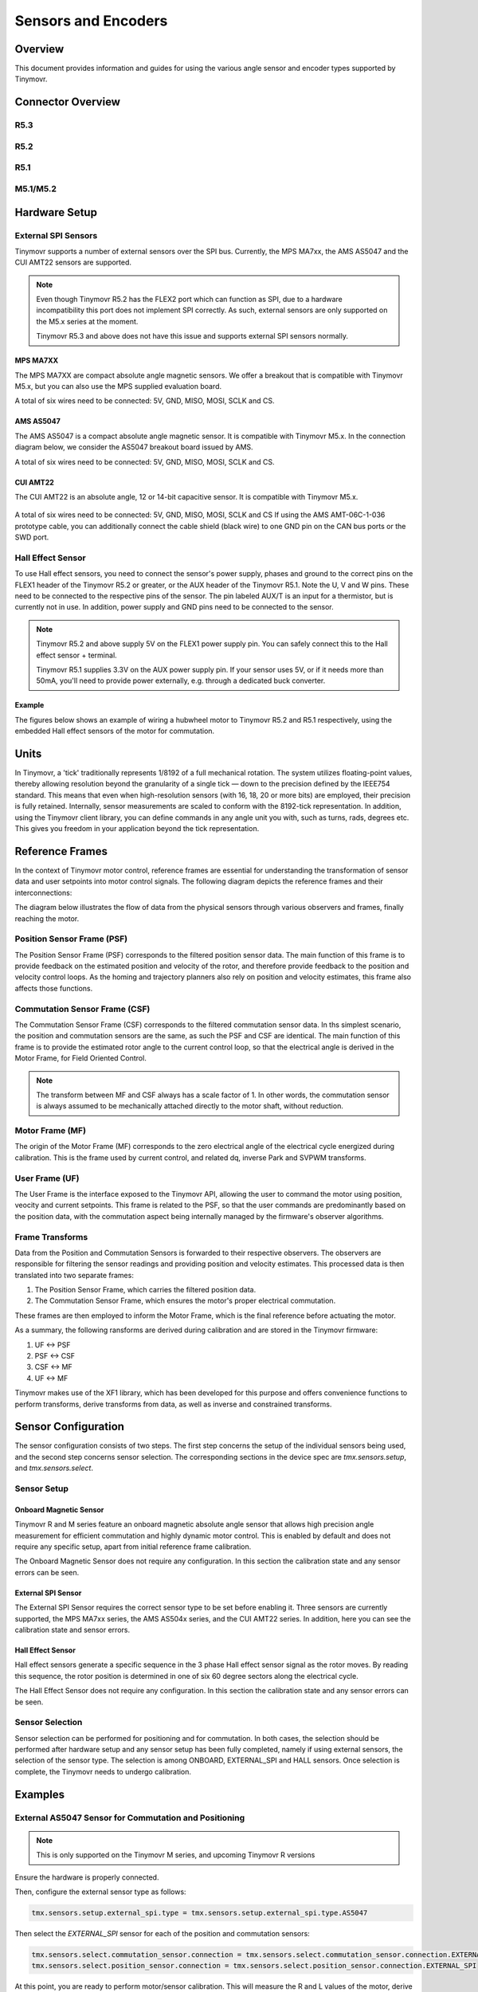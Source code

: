 Sensors and Encoders
####################


Overview
********

This document provides information and guides for using the various angle sensor and encoder types supported by Tinymovr.


Connector Overview
******************

R5.3
====
.. image:: connectors_R53.jpg
  :width: 800
  :alt: Tinymovr R5.3 connector diagram

R5.2
====
.. image:: connectors_R52.jpg
  :width: 800
  :alt: Tinymovr R5.2 connector diagram

R5.1
====
.. image:: connectors_R51.jpg
  :width: 800
  :alt: Tinymovr R5.1 connector diagram

M5.1/M5.2
=========
.. image:: connectors_M52.jpg
  :width: 800
  :alt: Tinymovr M5.1/M5.2 connector diagram


Hardware Setup
**************

External SPI Sensors
====================

Tinymovr supports a number of external sensors over the SPI bus. Currently, the MPS MA7xx, the AMS AS5047 and the CUI AMT22 sensors are supported.

.. note::
  Even though Tinymovr R5.2 has the FLEX2 port which can function as SPI, due to a hardware incompatibility this port does not implement SPI correctly. As such, external sensors are only supported on the M5.x series at the moment.

  Tinymovr R5.3 and above does not have this issue and supports external SPI sensors normally.


MPS MA7XX
------------------

The MPS MA7XX are compact absolute angle magnetic sensors. We offer a breakout that is compatible with Tinymovr M5.x, but you can also use the MPS supplied evaluation board.

.. image:: MA7XX_M52.jpg
  :width: 800
  :alt: MA7XX Sensor Breakout connection diagram for the Tinymovr M5.2

A total of six wires need to be connected: 5V, GND, MISO, MOSI, SCLK and CS.


AMS AS5047
------------------

The AMS AS5047 is a compact absolute angle magnetic sensor. It is compatible with Tinymovr M5.x. In the connection diagram below, we consider the AS5047 breakout board issued by AMS.

.. image:: AS5047_M52.jpg
  :width: 800
  :alt: AS5047 Sensor connection diagram for the Tinymovr M5.2

A total of six wires need to be connected: 5V, GND, MISO, MOSI, SCLK and CS.


CUI AMT22
------------------

The CUI AMT22 is an absolute angle, 12 or 14-bit capacitive sensor. It is compatible with Tinymovr M5.x.

  .. image:: AMT22_M52.jpg
    :width: 800
    :alt: AS5047 Sensor connection diagram for the Tinymovr M5.2

A total of six wires need to be connected: 5V, GND, MISO, MOSI, SCLK and CS If using the AMS AMT-06C-1-036 prototype cable, you can additionally connect the cable shield (black wire) to one GND pin on the CAN bus ports or the SWD port.

Hall Effect Sensor
==================

To use Hall effect sensors, you need to connect the sensor's power supply, phases and ground to the correct pins on the FLEX1 header of the Tinymovr R5.2 or greater, or the AUX header of the Tinymovr R5.1. Note the U, V and W pins. These need to be connected to the respective pins of the sensor. The pin labeled AUX/T is an input for a thermistor, but is currently not in use. In addition, power supply and GND pins need to be connected to the sensor.

.. note::
  Tinymovr R5.2 and above supply 5V on the FLEX1 power supply pin. You can safely connect this to the Hall effect sensor + terminal.

  Tinymovr R5.1 supplies 3.3V on the AUX power supply pin. If your sensor uses 5V, or if it needs more than 50mA, you'll need to provide power externally, e.g. through a dedicated buck converter. 

Example
-------

The figures below shows an example of wiring a hubwheel motor to Tinymovr R5.2 and R5.1 respectively, using the embedded Hall effect sensors of the motor for commutation. 

.. image:: hubmotor_diagram_R52.jpg
  :width: 800
  :alt: Wiring diagram for connection of hub motor to Tinymovr R5.2

.. image:: hubmotor_diagram_R51.png
  :width: 800
  :alt: Wiring diagram for connection of hub motor to Tinymovr R5.1


Units
*****

In Tinymovr, a 'tick' traditionally represents 1/8192 of a full mechanical rotation. The system utilizes floating-point values, thereby allowing resolution beyond the granularity of a single tick — down to the precision defined by the IEEE754 standard. This means that even when high-resolution sensors (with 16, 18, 20 or more bits) are employed, their precision is fully retained. Internally, sensor measurements are scaled to conform with the 8192-tick representation. In addition, using the Tinymovr client library, you can define commands in any angle unit you with, such as turns, rads, degrees etc. This gives you freedom in your application beyond the tick representation.


Reference Frames
****************

In the context of Tinymovr motor control, reference frames are essential for understanding the transformation of sensor data and user setpoints into motor control signals. The following diagram depicts the reference frames and their interconnections:

The diagram below illustrates the flow of data from the physical sensors through various observers and frames, finally reaching the motor.

.. image:: reference_frames.png
  :width: 800
  :alt: Diagram of the reference frames used in the firmware

Position Sensor Frame (PSF)
===========================

The Position Sensor Frame (PSF) corresponds to the filtered position sensor data. The main function of this frame is to provide feedback on the estimated position and velocity of the rotor, and therefore provide feedback to the position and velocity control loops. As the homing and trajectory planners also rely on position and velocity estimates, this frame also affects those functions.

Commutation Sensor Frame (CSF)
==============================

The Commutation Sensor Frame (CSF) corresponds to the filtered commutation sensor data. In ths simplest scenario, the position and commutation sensors are the same, as such the PSF and CSF are identical. The main function of this frame is to provide the estimated rotor angle to the current control loop, so that the electrical angle is derived in the Motor Frame, for Field Oriented Control.

.. note::
  The transform between MF and CSF always has a scale factor of 1. In other words, the commutation sensor is always assumed to be mechanically attached directly to the motor shaft, without reduction.

Motor Frame (MF)
================

The origin of the Motor Frame (MF) corresponds to the zero electrical angle of the electrical cycle energized during calibration. This is the frame used by current control, and related dq, inverse Park and SVPWM transforms.

User Frame (UF)
===============

The User Frame is the interface exposed to the Tinymovr API, allowing the user to command the motor using position, veocity and current setpoints. This frame is related to the PSF, so that the user commands are predominantly based on the position data, with the commutation aspect being internally managed by the firmware's observer algorithms.

Frame Transforms
================

Data from the Position and Commutation Sensors is forwarded to their respective observers. The observers are responsible for filtering the sensor readings and providing position and velocity estimates. This processed data is then translated into two separate frames:

1. The Position Sensor Frame, which carries the filtered position data.
2. The Commutation Sensor Frame, which ensures the motor's proper electrical commutation.

These frames are then employed to inform the Motor Frame, which is the final reference before actuating the motor. 

As a summary, the following ransforms are derived during calibration and are stored in the Tinymovr firmware:

1. UF <-> PSF
2. PSF <-> CSF
3. CSF <-> MF
4. UF <-> MF

Tinymovr makes use of the XF1 library, which has been developed for this purpose and offers convenience functions to perform transforms, derive transforms from data, as well as inverse and constrained transforms.


Sensor Configuration
********************

The sensor configuration consists of two steps. The first step concerns the setup of the individual sensors being used, and the second step concerns sensor selection. The corresponding sections in the device spec are `tmx.sensors.setup`, and `tmx.sensors.select`.

Sensor Setup
============

Onboard Magnetic Sensor
-----------------------

Tinymovr R and M series feature an onboard magnetic absolute angle sensor that allows high precision angle measurement for efficient commutation and highly dynamic motor control. This is enabled by default and does not require any specific setup, apart from initial reference frame calibration.

The Onboard Magnetic Sensor does not require any configuration. In this section the calibration state and any sensor errors can be seen.


External SPI Sensor
-------------------

The External SPI Sensor requires the correct sensor type to be set before enabling it. Three sensors are currently supported, the MPS MA7xx series, the AMS AS504x series, and the CUI AMT22 series. In addition, here you can see the calibration state and sensor errors.


Hall Effect Sensor
------------------

Hall effect sensors generate a specific sequence in the 3 phase Hall effect sensor signal as the rotor moves. By reading this sequence, the rotor position is determined in one of six 60 degree sectors along the electrical cycle. 

The Hall Effect Sensor does not require any configuration. In this section the calibration state and any sensor errors can be seen.


Sensor Selection
================

Sensor selection can be performed for positioning and for commutation. In both cases, the selection should be performed after hardware setup and any sensor setup has been fully completed, namely if using external sensors, the selection of the sensor type. The selection is among ONBOARD, EXTERNAL_SPI and HALL sensors. Once selection is complete, the Tinymovr needs to undergo calibration.


Examples
********

External AS5047 Sensor for Commutation and Positioning
======================================================

.. note::
  This is only supported on the Tinymovr M series, and upcoming Tinymovr R versions
  
Ensure the hardware is properly connected. 

Then, configure the external sensor type as follows:

.. code-block:: python

    tmx.sensors.setup.external_spi.type = tmx.sensors.setup.external_spi.type.AS5047

Then select the `EXTERNAL_SPI` sensor for each of the position and commutation sensors:

.. code-block:: python

    tmx.sensors.select.commutation_sensor.connection = tmx.sensors.select.commutation_sensor.connection.EXTERNAL_SPI
    tmx.sensors.select.position_sensor.connection = tmx.sensors.select.position_sensor.connection.EXTERNAL_SPI

At this point, you are ready to perform motor/sensor calibration. This will measure the R and L values of the motor, derive frame transforms and eccentricity compensation tables.

.. code-block:: python

    tmx.controller.calibrate()

After calibration finishes, you should be able to control the motor:

.. code-block:: python

    tmx.controller.velocity_mode()
    tmx.controller.velocity.setpoint = 8192 # 60 rpm

The motor should now move at a constant velocity.

Once you have determined that the motor behaves as expected, set to idle and perform another config save to persist the configuration:

.. code-block:: python

    tmx.controller.idle()
    tmx.save_config()


External AMT22 Sensor for Positioning and Onboard MA702/704 for Commutation
===========================================================================

.. note::
  This is only supported on the Tinymovr M series, and upcoming Tinymovr R versions

Ensure the hardware is properly connected. 

Then, configure the external sensor type as follows:

.. code-block:: python

    tmx.sensors.setup.external_spi.type = tmx.sensors.setup.external_spi.type.AMT22

Then select the `EXTERNAL_SPI` sensor for each of the position and commutation sensors:

.. code-block:: python

    tmx.sensors.select.commutation_sensor.connection = tmx.sensors.select.commutation_sensor.connection.ONBOARD
    tmx.sensors.select.position_sensor.connection = tmx.sensors.select.position_sensor.connection.EXTERNAL_SPI

At this point, you are ready to perform motor/sensor calibration. This will measure the R and L values of the motor, derive frame transforms and eccentricity compensation tables.

.. code-block:: python

    tmx.controller.calibrate()

After calibration finishes, you should be able to control the motor:

.. code-block:: python

    tmx.controller.velocity_mode()
    tmx.controller.velocity.setpoint = 8192 # 60 rpm

The motor should now move at a constant velocity.

Once you have determined that the motor behaves as expected, set to idle and perform another config save to persist the configuration:

.. code-block:: python

    tmx.controller.idle()
    tmx.save_config()


Hall Effect Sensor
==================

.. note::
  This is only supported on the Tinymovr R series.

Ensure the hardware is properly connected. 

Then select the `HALL` sensor for each of the position and commutation sensors, and configure the observer bandwidth as follows:

.. code-block:: python

    tmx.sensors.select.commutation_sensor.connection = HALL
    tmx.sensors.select.position_sensor.connection = HALL
    tmx.sensors.select.commutation_sensor.bandwidth = 200
    tmx.sensors.select.position_sensor.bandwidth = 20

This sets the type to Hall effect sensor, and each of the commutation and position observer bandwidths. The commutation observer is set to a higher bandwidth value, in order to ensure that commutation is accurate and a runoff scenario is avoided.

Next, you need to set the motor pole pairs:

.. code-block:: python

    tmx.motor.pole_pairs = 15
    
Next comes tuning of gains. Gains are determined on the tick count of a full mechanical turn of the motor. When using the an absolute sensor, the tick count is fixed to 8192 ticks (the resolution can be higher as the tick count is a floating point value). 

When using the Hall effect sensor, the tick count is defined as 8192 ticks in an electrical cycle. Thus, your mechanical cycle tick count is variable, depending on the pole pair count of your motor.
Because of this it is possible that the gains need to be updated. Below we present an example of values that work well with a 15 pp hoverboard motor:

.. code-block:: python

    tmx.controller.position.p_gain = 5
    tmx.controller.velocity.p_gain = 0.00001

For your own motor, you need to determine these experimentally. Take a look at :ref:`Tuning` for more information.

At this point, you are ready to perform motor/sensor calibration. This will measure the R and L values of the motor, as well as the hall effect sensor sequence.

.. code-block:: python

    tmx.controller.calibrate()

After calibration finishes, you should be able to control the motor. Note that the default reference frame for the hall sensors maps to 8192 ticks per motor electrical cycle. You can change this by modifying the user frame multiplier:

.. code-block:: python

    tmx.sensors.user_frame.multiplier = 1

Go ahead and enter velocity control mode, and set a setpoint:

.. code-block:: python

    tmx.controller.velocity_mode()
    tmx.controller.velocity.setpoint = 80000 # around 60 rpm for a 15 pp motor

The motor should now move at a constant velocity.

Once you have determined that the motor behaves as expected, set to idle and perform another config save to persist the configuration:

.. code-block:: python

    tmx.controller.idle()
    tmx.save_config()


Observer Bandwidth
******************

Tinymovr uses a second order observer that filters readings from the sensors, and maintains a position and velocity state. The bandwidth value corresponds to the desired observer bandwidth. It is a configurable value and depends on the dynamics that you wish to achieve with your motor. Keep in mind that high bandwidth values used with motors with fewer pole pairs will make the motors oscillate around the setpoint and have a rough tracking performance (perceivable "knocks" when the rotor moves). On the other hand, too low of a bandwidth value may cause the motor to lose tracking in highly dynamic motions. If you are certain such motions will not be possible (e.g. in heavy moving platforms) you may reduce the bandwidth to ensure smoother motion.
